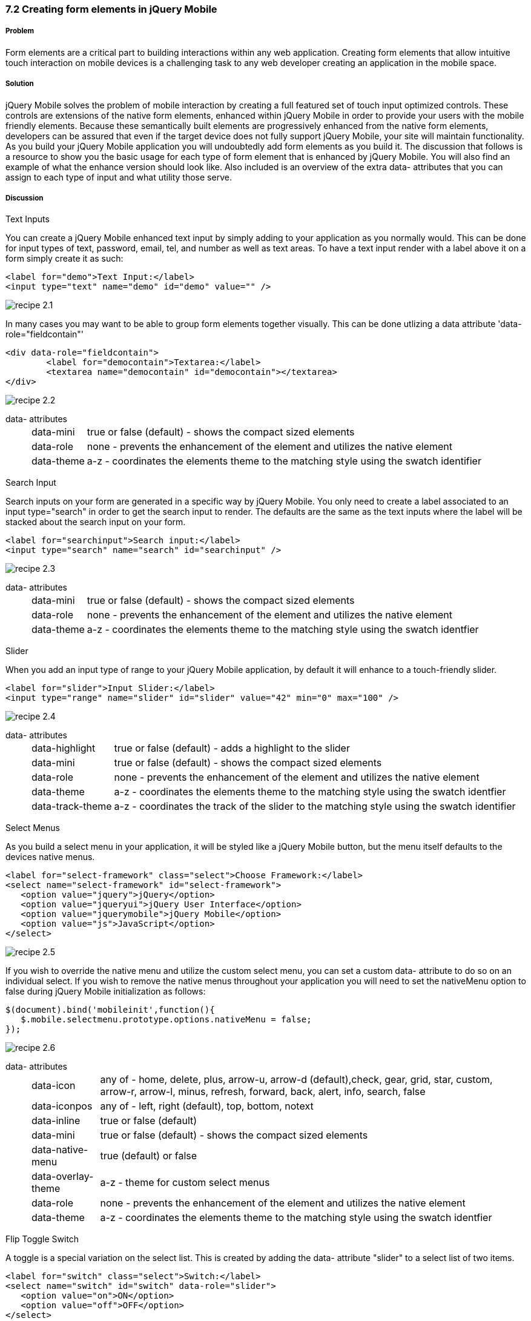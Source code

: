 ////

Author: Cory Gackenheimer <cory.gack@gmail.com>

How to create form elements in jQuery Mobile

Chapter Leader approved: <date>
Copy edited: <date>
Tech edited: <date>

////

7.2 Creating form elements in jQuery Mobile
~~~~~~~~~~~~~~~~~~~~~~~~~~~~~~~~~~~~~~~~~~~


Problem
+++++++
Form elements are a critical part to building interactions within any web application. Creating form elements that allow intuitive touch interaction on mobile devices is a challenging task to any web developer creating an application in the mobile space.

Solution
++++++++
jQuery Mobile solves the problem of mobile interaction by creating a full featured set of touch input optimized controls. These controls are extensions of the native form elements, enhanced within jQuery Mobile in order to provide your users with the mobile friendly elements. Because these semantically built elements are progressively enhanced from the native form elements, developers can be assured that even if the target device does not fully support jQuery Mobile, your site will maintain functionality. As you build your jQuery Mobile application you will undoubtedly add form elements as you build it. The discussion that follows is a resource to show you the basic usage for each type of form element that is enhanced by jQuery Mobile. You will also find an example of what the enhance version should look like. Also included is an overview of the extra data- attributes that you can assign to each type of input and what utility those serve.

Discussion
++++++++++

.Text Inputs
You can create a jQuery Mobile enhanced text input by simply adding to your application as you normally would. This can be done for input types of text, password, email, tel, and number as well as text areas. To have a text input render with a label above it on a form simply create it as such:

----
<label for="demo">Text Input:</label>
<input type="text" name="demo" id="demo" value="" />
----

image::images/recipe-2.1.png[]

In many cases you may want to be able to group form elements together visually. This can be done utlizing a data attribute 'data-role="fieldcontain"'

----
<div data-role="fieldcontain">
	<label for="democontain">Textarea:</label>
	<textarea name="democontain" id="democontain"></textarea>
</div> 
----

image::images/recipe-2.2.png[]

data- attributes::
[horizontal]
	data-mini;; 
		true or false (default) - shows the compact sized elements
	data-role;;
		none - prevents the enhancement of the element and utilizes the native element
	data-theme;;
		a-z - coordinates the elements theme to the matching style using the swatch identifier

.Search Input
Search inputs on your form are generated in a specific way by jQuery Mobile. You only need to create a label associated to an input type="search" in order to get the search input to render. The defaults are the same as the text inputs where the label will be stacked about the search input on your form.

----
<label for="searchinput">Search input:</label>
<input type="search" name="search" id="searchinput" />
----

image::images/recipe-2.3.png[]

data- attributes::
[horizontal]
	data-mini;; 
		true or false (default) - shows the compact sized elements
	data-role;;
		none - prevents the enhancement of the element and utilizes the native element
	data-theme;;
		a-z - coordinates the elements theme to the matching style using the swatch identfier
	
.Slider
When you add an input type of range to your jQuery Mobile application, by default it will enhance to a touch-friendly slider. 

----
<label for="slider">Input Slider:</label>
<input type="range" name="slider" id="slider" value="42" min="0" max="100" />
----

image::images/recipe-2.4.png[]


data- attributes::
[horizontal]
	data-highlight;;
		true or false (default) - adds a highlight to the slider
	data-mini;; 
		true or false (default) - shows the compact sized elements
	data-role;;
		none - prevents the enhancement of the element and utilizes the native element
	data-theme;;
		a-z - coordinates the elements theme to the matching style using the swatch identfier
	data-track-theme;;
		a-z - coordinates the track of the slider to the matching style using the swatch identifier

.Select Menus
As you build a select menu in your application, it will be styled like a jQuery Mobile button, but the menu itself defaults to the devices native menus. 

----
<label for="select-framework" class="select">Choose Framework:</label>
<select name="select-framework" id="select-framework">
   <option value="jquery">jQuery</option>
   <option value="jqueryui">jQuery User Interface</option>
   <option value="jquerymobile">jQuery Mobile</option>
   <option value="js">JavaScript</option>
</select>
----

image::images/recipe-2.5.png[]

If you wish to override the native menu and utilize the custom select menu, you can set a custom data- attribute to do so on an individual select. If you wish to remove the native menus throughout your application you will need to set the nativeMenu option to false during jQuery Mobile initialization as follows:

----
$(document).bind('mobileinit',function(){
   $.mobile.selectmenu.prototype.options.nativeMenu = false;
});
----

image::images/recipe-2.6.png[]

data- attributes::
[horizontal]
	data-icon;;
		any of - home, delete, plus, arrow-u, arrow-d (default),check, gear, grid, star, custom, arrow-r, arrow-l, minus, refresh, forward, back, alert, info, search, false 
	data-iconpos;;
		any of - left, right (default), top, bottom, notext
	data-inline;;
		true or false (default)
	data-mini;; 
		true or false (default) - shows the compact sized elements
	data-native-menu;;
		true (default) or false
	data-overlay-theme;;
		a-z - theme for custom select menus
	data-role;;
		none - prevents the enhancement of the element and utilizes the native element
	data-theme;;
		a-z - coordinates the elements theme to the matching style using the swatch identfier


.Flip Toggle Switch
A toggle is a special variation on the select list. This is created by adding the data- attribute "slider" to a select list of two items.

----
<label for="switch" class="select">Switch:</label>
<select name="switch" id="switch" data-role="slider">
   <option value="on">ON</option>
   <option value="off">OFF</option>
</select>
----

image:images/recipe-2.7.png[]

data- attributes::
[horizontal]
	data-mini;;
	 	true or false (default) - shows the compact sized element
	 data-role;;
	 	none - prevents the enhancement of the element and utilize the native
	 data-theme;;
	 	a-z - coordinates teh element's theme to the matching style using the swatch identifier
	 data-track-theme;;
	 	a-z - coordinates the track of the slider to the matching style using the swatch identifier

.Radio Buttons
Radio buttons within your form can be enhanced in two ways, vertical or horizontal groups. To group vertically, simply add them to a container marked with the data-role='controlgroup' attribute. To make them horizontal you need to add the data-type='horizontal' attribute as well.

vertical
----
<fieldset data-role="controlgroup">
	<legend>Choose a pet:</legend>
     	<input type="radio" name="radio-choice" id="radio-choice-1" value="choice-1" checked="checked" />
     	<label for="radio-choice-1">Cat</label>

     	<input type="radio" name="radio-choice" id="radio-choice-2" value="choice-2"  />
     	<label for="radio-choice-2">Dog</label>

     	<input type="radio" name="radio-choice" id="radio-choice-3" value="choice-3"  />
     	<label for="radio-choice-3">Hamster</label>

     	<input type="radio" name="radio-choice" id="radio-choice-4" value="choice-4"  />
     	<label for="radio-choice-4">Lizard</label>
</fieldset>
----

image::images/recipe-2.8.png[]

horizontal
----
<fieldset data-role="controlgroup" data-type="horizontal">
    <legend>Choose a pet:</legend>
         <input type="radio" name="radio-choice" id="radio-choice-1" value="choice-1" checked="checked" />
         <label for="radio-choice-1">Cat</label>

         <input type="radio" name="radio-choice" id="radio-choice-2" value="choice-2"  />
         <label for="radio-choice-2">Dog</label>

         <input type="radio" name="radio-choice" id="radio-choice-3" value="choice-3"  />
         <label for="radio-choice-3">Hamster</label>

         <input type="radio" name="radio-choice" id="radio-choice-4" value="choice-4"  />
         <label for="radio-choice-4">Lizard</label>
</fieldset>
----

image::images/recipe-2.9.png[]

data- attributes::
[horizontal]
	data-mini;;
	 	true or false (default) - shows the compact sized element
	 data-role;;
	 	none - prevents the enhancement of the element and utilize the native
	 data-theme;;
	 	a-z - coordinates teh element's theme to the matching style using the swatch identifier

.Checkboxes
When you add an input type of checkbox to your form, it will be enhanced as well. However there are certain attributes you can add to your form which will allow grouping vertically and horizontally just as the radio buttons in the previous section.

----
<input type="checkbox" id="agree" name="agree" /><label for="agree">Agree</label>
----               

image:images/recipe-2.10.png[]

----
<fieldset data-role="controlgroup" >
    <input type="checkbox" id="agree" name="agree" /><label for="agree">Agree</label>
    <input type="checkbox" id="disagree" name="disagree" /><label for="disagree">Disgree</label>
</fieldset>    
----

image:images/recipe-2.11.png[]

----
<fieldset data-role="controlgroup" data-type="horizontal">
    <input type="checkbox" id="agree" name="agree" /><label for="agree">Agree</label>
    <input type="checkbox" id="disagree" name="disagree" /><label for="disagree">Disgree</label>
</fieldset>
----

image:images/recipe-2.12.png[]

data- attributes::
[horizontal]
	data-mini;;
	 	true or false (default) - shows the compact sized element
	 data-role;;
	 	none - prevents the enhancement of the element and utilize the native
	 data-theme;;
	 	a-z - coordinates teh element's theme to the matching style using the swatch identifier


